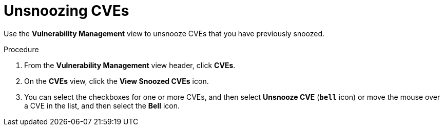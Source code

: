 // Module included in the following assemblies:
//
// * operating/manage-vulnerabilities.adoc
:_mod-docs-content-type: PROCEDURE
[id="unsnooze-cves_{context}"]
= Unsnoozing CVEs

[role="_abstract"]
Use the *Vulnerability Management* view to unsnooze CVEs that you have previously snoozed.

.Procedure

. From the *Vulnerability Management* view header, click *CVEs*.
. On the *CVEs* view, click the *View Snoozed CVEs* icon.
. You can select the checkboxes for one or more CVEs, and then select *Unsnooze CVE* (*`bell`* icon) or move the mouse over a CVE in the list, and then select the *Bell* icon.

